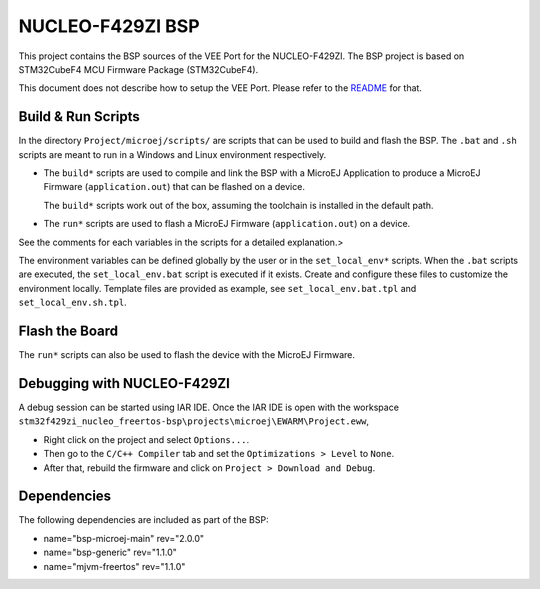 .. 
    Copyright 2023 MicroEJ Corp. All rights reserved.
    Use of this source code is governed by a BSD-style license that can be found with this software.

.. |BOARD_NAME| replace:: NUCLEO-F429ZI
.. |VEEPORT| replace:: VEE Port
.. |RTOS| replace:: FreeRTOS
.. |BSP_FULL_NAME| replace:: STM32CubeF4 MCU Firmware Package
.. |BSP_SHORT_NAME| replace:: STM32CubeF4

.. _README: ./../../../README.rst

================
|BOARD_NAME| BSP
================

This project contains the BSP sources of the |VEEPORT| for the
|BOARD_NAME|. The BSP project is based on |BSP_FULL_NAME| (|BSP_SHORT_NAME|).

This document does not describe how to setup the |VEEPORT|. Please
refer to the `README`_ for that.

Build & Run Scripts
---------------------

In the directory ``Project/microej/scripts/`` are scripts that can be
used to build and flash the BSP.  The ``.bat`` and ``.sh`` scripts are
meant to run in a Windows and Linux environment respectively.

- The ``build*`` scripts are used to compile and link the BSP with a
  MicroEJ Application to produce a MicroEJ Firmware
  (``application.out``) that can be flashed on a device.

  The ``build*`` scripts work out of the box, assuming the toolchain is
  installed in the default path.

- The ``run*`` scripts are used to flash a MicroEJ Firmware
  (``application.out``) on a device.


See the comments for each variables in the scripts for a detailed
explanation.>

The environment variables can be defined globally by the user or in
the ``set_local_env*`` scripts.  When the ``.bat``  scripts
are executed, the ``set_local_env.bat``  script
is executed if it exists.  Create and configure these files to
customize the environment locally.  Template files are provided as
example, see ``set_local_env.bat.tpl`` and ``set_local_env.sh.tpl``.


Flash the Board
---------------

The ``run*`` scripts can also be used to flash the device with the
MicroEJ Firmware.


Debugging with |BOARD_NAME|
---------------------------

A debug session can be started using IAR IDE. Once the IAR IDE is open with the workspace ``stm32f429zi_nucleo_freertos-bsp\projects\microej\EWARM\Project.eww``,

- Right click on the project and select ``Options...``.
- Then go to the ``C/C++ Compiler`` tab and set the ``Optimizations > Level`` to ``None``.
- After that, rebuild the firmware and click on ``Project > Download and Debug``.

Dependencies
------------

The following dependencies are included as part of the BSP:

- name="bsp-microej-main" rev="2.0.0"
- name="bsp-generic" rev="1.1.0"
- name="mjvm-freertos" rev="1.1.0"
